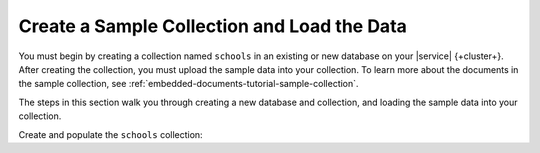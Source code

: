 Create a Sample Collection and Load the Data 
~~~~~~~~~~~~~~~~~~~~~~~~~~~~~~~~~~~~~~~~~~~~

You must begin by creating a collection named ``schools`` in an 
existing or new database on your |service| {+cluster+}. After creating the 
collection, you must upload the sample data into your collection. To
learn more about the documents in the sample collection, see
:ref:`embedded-documents-tutorial-sample-collection`. 

The steps in this section walk you through creating a new database 
and collection, and loading the sample data into your collection.

Create and populate the ``schools`` collection:

.. procedure:: 
  :style: normal

  .. step:: Connect to your |service| cluster using |compass|.

     Open {+Compass+} and connect to your |service| cluster. For
     detailed instructions, see :ref:`atlas-connect-via-compass`. 

  .. step:: Create the collection.

     On the :guilabel:`Database` screen, create a database named ``local_school_district``, then select
     :guilabel:`Create Collection`. 

  .. step:: Specify the collection name. 

     Enter ``schools`` as the collection name and select :guilabel:`Create Collection`.

  .. step:: Load sample data into the collection.

     a. Select the ``schools`` collection if it's not already
        selected.
  
     #. Click :guilabel:`Add Data` for each of the sample 
        documents to add to the collection.

     #. Click :guilabel:`Insert Document` to replace the default 
        document.
  
     #. Copy and paste the following sample documents, one at a time, 
        and click :guilabel:`Insert` to add the documents, one at a 
        time, to the collection.

        .. code-block:: json 

           {
             "_id": 0,
             "name": "Springfield High",
             "mascot": "Pumas",
             "teachers": [{
                "first": "Jane",
                "last": "Smith",
                "classes": [{
                  "subject": "art of science",
                  "grade": "12th"
                },
                {
                  "subject": "applied science and practical science",
                  "grade": "9th"
                },
                {
                  "subject": "remedial math",
                  "grade": "12th"
                },
                {
                  "subject": "science",
                  "grade": "10th"
                }]
             },
             {
                "first": "Bob",
                "last": "Green",
                "classes": [{
                  "subject": "science of art",
                  "grade": "11th"
                },
                {
                  "subject": "art art art",
                  "grade": "10th"
                }]
             }],
             "clubs": {
                "stem": [
                  {
                    "club_name": "chess",
                    "description": "provides students opportunity to play the board game of chess informally and competitively in tournaments."
                  },
                  {
                    "club_name": "kaboom chemistry",
                    "description": "provides students opportunity to experiment with chemistry that fizzes and explodes."
                  }
                ],
                "arts": [
                  {
                    "club_name": "anime",
                    "description": "provides students an opportunity to discuss, show, and collaborate on anime and broaden their Japanese cultural understanding."
                  },
                  {
                    "club_name": "visual arts",
                    "description": "provides students an opportunity to train, experiment, and prepare for internships and jobs as photographers, illustrators, graphic designers, and more."
                  }
                ]
             }
           }

        .. code-block:: json 

           {
             "_id": 1,
             "name": "Evergreen High",
             "mascot": "Jaguars",
             "teachers": [{
               "first": "Jane",
               "last": "Earwhacker",
               "classes": [{
                 "subject": "art",
                 "grade": "9th"
               },
               {
                 "subject": "science",
                 "grade": "12th"
               }]
             },
             {
               "first": "John",
               "last": "Smith",
               "classes": [{
                 "subject": "math",
                 "grade": "12th"
               },
               {
                 "subject": "art",
                 "grade": "10th"
               }]
             }],
             "clubs": {
               "sports": [
                 {
                   "club_name": "archery",
                   "description": "provides students an opportunity to practice and hone the skill of using a bow to shoot arrows in a fun and safe environment."
                 },
                 {
                   "club_name": "ultimate frisbee",
                   "description": "provides students an opportunity to play frisbee and learn the basics of holding the disc and complete passes."
                 }
               ],
               "stem": [
                 {
                   "club_name": "zapped",
                   "description": "provides students an opportunity to make exciting gadgets and explore electricity."
                 },
                 {
                   "club_name": "loose in the chem lab",
                   "description": "provides students an opportunity to put the scientific method to the test and get elbow deep in chemistry."
                 }
               ]
             }
           }

        .. code-block:: json 

         {
           "_id": 2,
           "name": "Lincoln High",
           "mascot": "Sharks",
           "teachers": [{
              "first": "Jane",
              "last": "Smith",
              "classes": [{
                "subject": "science",
                "grade": "9th"
              },
              {
                "subject": "math",
                "grade": "12th"
              }]
           },
           {
              "first": "John",
              "last": "Redman",
              "classes": [{
                "subject": "art",
                "grade": "12th"
              }]
           }],
           "clubs": {
              "arts": [
                {
                  "club_name": "ceramics",
                  "description": "provides students an opportunity to acquire knowledge of form, volume, and space relationships by constructing hand-built and wheel-thrown forms of clay."
                },
                {
                  "club_name": "digital art",
                  "description": "provides students an opportunity to learn about design for entertainment, 3D animation, technical art, or 3D modeling."
                }
              ],
              "sports": [
                {
                  "club_name": "dodgeball",
                  "description": "provides students an opportunity to play dodgeball by throwing balls to eliminate the members of the opposing team while avoiding being hit themselves."
                },
                {
                  "club_name": "martial arts",
                  "description": "provides students an opportunity to learn self-defense or combat that utilize physical skill and coordination without weapons."
                }
              ]
           }
         }
